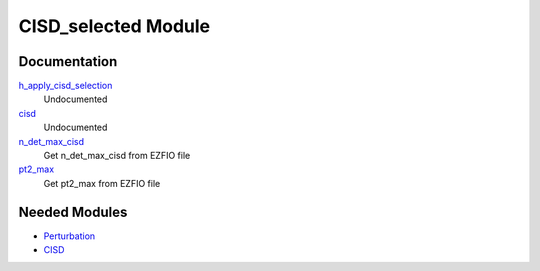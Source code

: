 ====================
CISD_selected Module
====================

Documentation
=============

.. Do not edit this section. It was auto-generated from the
.. NEEDED_MODULES file.

`h_apply_cisd_selection <http://github.com/LCPQ/quantum_package/tree/master/src/CISD_selected/H_apply.irp.f#L13>`_
  Undocumented

`cisd <http://github.com/LCPQ/quantum_package/tree/master/src/CISD_selected/cisd_selection.irp.f#L1>`_
  Undocumented

`n_det_max_cisd <http://github.com/LCPQ/quantum_package/tree/master/src/CISD_selected/options.irp.f#L1>`_
  Get n_det_max_cisd from EZFIO file

`pt2_max <http://github.com/LCPQ/quantum_package/tree/master/src/CISD_selected/options.irp.f#L18>`_
  Get pt2_max from EZFIO file



Needed Modules
==============

.. Do not edit this section. It was auto-generated from the
.. NEEDED_MODULES file.

.. image:: tree_dependancy.png

* `Perturbation <http://github.com/LCPQ/quantum_package/tree/master/src/Perturbation>`_
* `CISD <http://github.com/LCPQ/quantum_package/tree/master/src/CISD>`_

